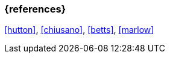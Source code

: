 === {references}
<<hutton>>, <<chiusano>>, <<betts>>, <<marlow>>

// tag::REMARK[]
// end::REMARK[]
